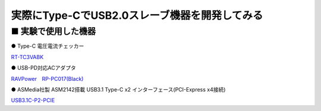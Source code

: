 ==============================================================
実際にType-CでUSB2.0スレーブ機器を開発してみる
==============================================================


■ 実験で使用した機器
---------------------------------------------------------------

● Type-C 電圧電流チェッカー

.. image:: http://www.route-r.co.jp/goods_img/RT-TC3VABK_B600a.jpg

`RT-TC3VABK <http://akizukidenshi.com/catalog/g/gM-13974/>`_

● USB-PD対応ACアダプタ 

.. image:: https://www.sengoku.co.jp/item/images/th70/RP-PC017_01.jpg

`RAVPower　RP-PC017(Black) <https://www.sengoku.co.jp/mod/sgk_cart/detail.php?code=EEHD-5CHW>`_

● ASMedia社製 ASM2142搭載 USB3.1 Type-C x2 インターフェース(PCI-Express x4接続)

.. image:: https://www.kuroutoshikou.com/uploads/sites/3/product/20010/usb31cp2pcie.jpg

`USB3.1C-P2-PCIE <https://www.kuroutoshikou.com/product/interface/usb/usb3_1c-p2-pcie/>`_

